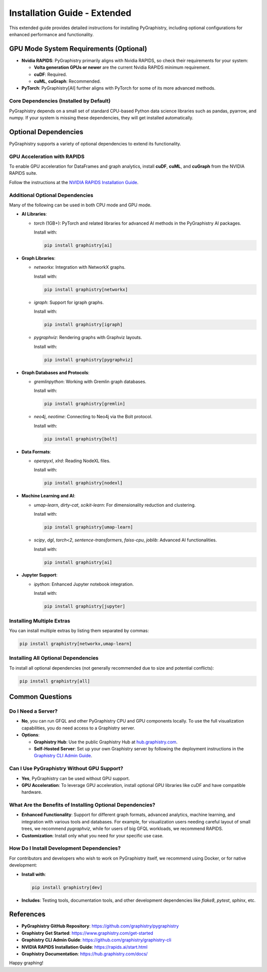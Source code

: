 Installation Guide - Extended
=============================

This extended guide provides detailed instructions for installing PyGraphistry, including optional configurations for enhanced performance and functionality.

GPU Mode System Requirements (Optional)
---------------------------------------

* **Nvidia RAPIDS**: PyGraphistry primarily aligns with Nvidia RAPIDS, so check their requirements for your system:

  * **Volta generation GPUs or newer** are the current Nvidia RAPIDS minimum requirement.

  * **cuDF**: Required.

  * **cuML**, **cuGraph**: Recommended.

* **PyTorch**: PyGraphistry[AI] further aligns with PyTorch for some of its more advanced methods.

Core Dependencies (Installed by Default)
~~~~~~~~~~~~~~~~~~~~~~~~~~~~~~~~~~~~~~~~

PyGraphistry depends on a small set of standard CPU-based Python data science libraries such as pandas, pyarrow, and numpy. If your system is missing these dependencies, they will get installed automatically.

Optional Dependencies
---------------------

PyGraphistry supports a variety of optional dependencies to extend its functionality.

GPU Acceleration with RAPIDS
~~~~~~~~~~~~~~~~~~~~~~~~~~~~

To enable GPU acceleration for DataFrames and graph analytics, install **cuDF**, **cuML**, and **cuGraph** from the NVIDIA RAPIDS suite.

Follow the instructions at the `NVIDIA RAPIDS Installation Guide <https://rapids.ai/start.html>`_.

Additional Optional Dependencies
~~~~~~~~~~~~~~~~~~~~~~~~~~~~~~~~

Many of the following can be used in both CPU mode and GPU mode.

- **AI Libraries**:

  - `torch` (1GB+): PyTorch and related libraries for advanced AI methods in the PyGraphistry AI packages.

    Install with:

    .. code-block:: bash

      pip install graphistry[ai]

- **Graph Libraries**:

  - `networkx`: Integration with NetworkX graphs.

    Install with:

    .. code-block:: bash

      pip install graphistry[networkx]

  - `igraph`: Support for igraph graphs.

    Install with:

    .. code-block:: bash

      pip install graphistry[igraph]

  - `pygraphviz`: Rendering graphs with Graphviz layouts.

    Install with:

    .. code-block:: bash

      pip install graphistry[pygraphviz]

- **Graph Databases and Protocols**:

  - `gremlinpython`: Working with Gremlin graph databases.

    Install with:

    .. code-block:: bash

      pip install graphistry[gremlin]

  - `neo4j`, `neotime`: Connecting to Neo4j via the Bolt protocol.

    Install with:

    .. code-block:: bash

      pip install graphistry[bolt]

- **Data Formats**:

  - `openpyxl`, `xlrd`: Reading NodeXL files.

    Install with:

    .. code-block:: bash

      pip install graphistry[nodexl]

- **Machine Learning and AI**:

  - `umap-learn`, `dirty-cat`, `scikit-learn`: For dimensionality reduction and clustering.

    Install with:

    .. code-block:: bash

      pip install graphistry[umap-learn]

  - `scipy`, `dgl`, `torch<2`, `sentence-transformers`, `faiss-cpu`, `joblib`: Advanced AI functionalities.

    Install with:

    .. code-block:: bash

      pip install graphistry[ai]

- **Jupyter Support**:

  - `ipython`: Enhanced Jupyter notebook integration.

    Install with:

    .. code-block:: bash

      pip install graphistry[jupyter]

Installing Multiple Extras
~~~~~~~~~~~~~~~~~~~~~~~~~~

You can install multiple extras by listing them separated by commas:

.. code-block:: bash

  pip install graphistry[networkx,umap-learn]

Installing All Optional Dependencies
~~~~~~~~~~~~~~~~~~~~~~~~~~~~~~~~~~~~

To install all optional dependencies (not generally recommended due to size and potential conflicts):

.. code-block:: bash

  pip install graphistry[all]

Common Questions
----------------

Do I Need a Server?
~~~~~~~~~~~~~~~~~~~

- **No**, you can run GFQL and other PyGraphistry CPU and GPU components locally. To use the full visualization capabilities, you do need access to a Graphistry server.

- **Options**:

  - **Graphistry Hub**: Use the public Graphistry Hub at `hub.graphistry.com <https://hub.graphistry.com/>`_.

  - **Self-Hosted Server**: Set up your own Graphistry server by following the deployment instructions in the `Graphistry CLI Admin Guide <https://github.com/graphistry/graphistry-cli>`_.

Can I Use PyGraphistry Without GPU Support?
~~~~~~~~~~~~~~~~~~~~~~~~~~~~~~~~~~~~~~~~~~~~

- **Yes**, PyGraphistry can be used without GPU support.

- **GPU Acceleration**: To leverage GPU acceleration, install optional GPU libraries like cuDF and have compatible hardware.

What Are the Benefits of Installing Optional Dependencies?
~~~~~~~~~~~~~~~~~~~~~~~~~~~~~~~~~~~~~~~~~~~~~~~~~~~~~~~~~~

- **Enhanced Functionality**: Support for different graph formats, advanced analytics, machine learning, and integration with various tools and databases. For example, for visualization users needing careful layout of small trees, we recommend `pygraphviz`, while for users of big GFQL workloads, we recommend RAPIDS.

- **Customization**: Install only what you need for your specific use case.

How Do I Install Development Dependencies?
~~~~~~~~~~~~~~~~~~~~~~~~~~~~~~~~~~~~~~~~~~

For contributors and developers who wish to work on PyGraphistry itself, we recommend using Docker, or for native development:

- **Install with**:

  .. code-block:: bash

    pip install graphistry[dev]

- **Includes**: Testing tools, documentation tools, and other development dependencies like `flake8`, `pytest`, `sphinx`, etc.

References
----------

- **PyGraphistry GitHub Repository**: `https://github.com/graphistry/pygraphistry <https://github.com/graphistry/pygraphistry>`_
- **Graphistry Get Started**: `https://www.graphistry.com/get-started <https://www.graphistry.com/get-started>`_
- **Graphistry CLI Admin Guide**: `https://github.com/graphistry/graphistry-cli <https://github.com/graphistry/graphistry-cli>`_
- **NVIDIA RAPIDS Installation Guide**: `https://rapids.ai/start.html <https://rapids.ai/start.html>`_
- **Graphistry Documentation**: `https://hub.graphistry.com/docs/ <https://hub.graphistry.com/docs/>`_

Happy graphing!
